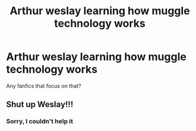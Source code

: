 #+TITLE: Arthur weslay learning how muggle technology works

* Arthur weslay learning how muggle technology works
:PROPERTIES:
:Author: rogaldorn88888
:Score: 2
:DateUnix: 1619537849.0
:DateShort: 2021-Apr-27
:FlairText: Request
:END:
Any fanfics that focus on that?


** Shut up Weslay!!!
:PROPERTIES:
:Author: Dragonwolf125
:Score: 4
:DateUnix: 1619553857.0
:DateShort: 2021-Apr-28
:END:

*** Sorry, I couldn't help it
:PROPERTIES:
:Author: Dragonwolf125
:Score: 1
:DateUnix: 1619553867.0
:DateShort: 2021-Apr-28
:END:
